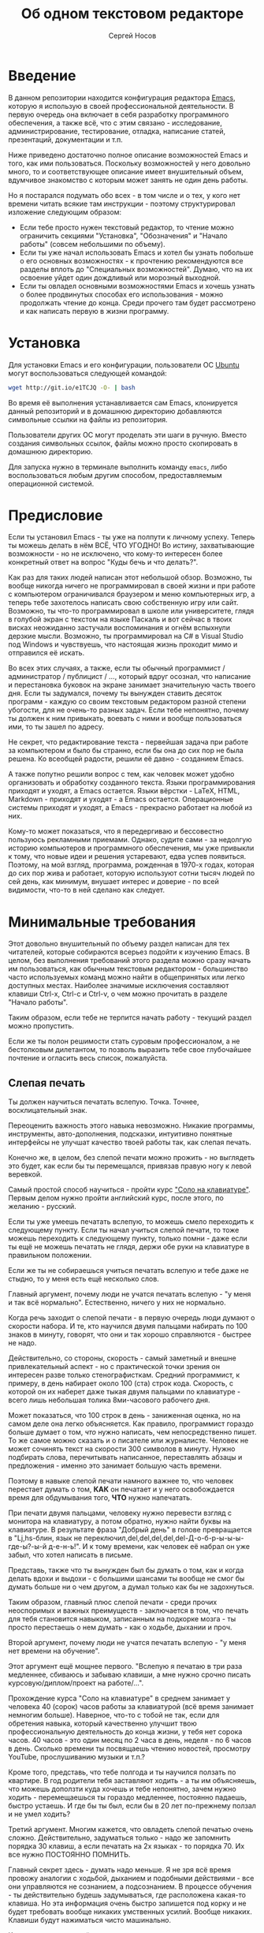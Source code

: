 #+TITLE: Об одном текстовом редакторе
#+AUTHOR: Сергей Носов
#+EMAIL: sergei.nosov@gmail.com
#+LATEX_HEADER: \usepackage[T2A]{fontenc}
#+LATEX_HEADER: \usepackage[russian]{babel}
#+LATEX_HEADER: \usepackage[cm]{fullpage}
#+LATEX_HEADER: \usepackage[num,english]{isodate}
#+LATEX_HEADER: \addto{\captionsenglish}{\renewcommand*{\contentsname}{Содержание}}

* Введение

В данном репозитории находится конфигурация редактора [[https://www.gnu.org/software/emacs/][Emacs]], которую я использую
в своей профессиональной деятельности. В первую очередь она включает в себя
разработку программного обеспечения, а также всё, что с этим связано -
исследование, администрирование, тестирование, отладка, написание статей,
презентаций, документации и т.п.

Ниже приведено достаточно полное описание возможностей Emacs и того, как ими
пользоваться. Поскольку возможностей у него довольно много, то и соответствующее
описание имеет внушительный объем, вдумчивое знакомство с которым может занять
не один день работы.

Но я постарался подумать обо всех - в том числе и о тех, у кого нет времени
читать всякие там инструкции - поэтому структурировал изложение следующим
образом:

- Если тебе просто нужен текстовый редактор, то чтение можно ограничить секциями
  "Установка", "Обозначения" и "Начало работы" (совсем небольшими по объему).
- Если ты уже начал использовать Emacs и хотел бы узнать побольше о его основных
  возможностях - к прочтению рекомендуются все разделы вплоть до "Специальных
  возможностей". Думаю, что на их освоение уйдет один дождливый или морозный
  выходной.
- Если ты овладел основными возможностями Emacs и хочешь узнать о более
  продвинутых способах его использования - можно продолжать чтение до конца.
  Среди прочего там будет рассмотрено и как написать первую в жизни программу.

* Содержание                                                   :TOC:noexport:
 - [[#Введение][Введение]]
 - [[#Установка][Установка]]
 - [[#Предисловие][Предисловие]]
 - [[#Минимальные-требования][Минимальные требования]]
     - [[#Слепая-печать][Слепая печать]]
     - [[#caps-lock---третий-ctrl][Caps Lock - третий Ctrl]]
     - [[#Переключение-языка-на-shift-shift][Переключение языка на Shift-Shift]]
 - [[#Обозначения][Обозначения]]
 - [[#Начало-работы][Начало работы]]
 - [[#Файловый-менеджер][Файловый менеджер]]
 - [[#Окна-и-буферы][Окна и буферы]]
     - [[#Определения][Определения]]
     - [[#Список-буферов][Список буферов]]
     - [[#Работа-с-окнами][Работа с окнами]]
     - [[#Строка-состояния][Строка состояния]]
 - [[#Базовые-операции][Базовые операции]]
 - [[#Работа-со-словами-и-другими-структурными-единицами][Работа со словами и другими структурными единицами]]
 - [[#ВырезатьВставить][Вырезать/Вставить]]
     - [[#Выделение-регионов][Выделение регионов]]
     - [[#Базовые-операции][Базовые операции]]
     - [[#Дополнительные-операции-вырезания][Дополнительные операции вырезания]]
 - [[#Префиксный-аргумент][Префиксный аргумент]]
     - [[#Численный-аргумент][Численный аргумент]]
     - [[#Отрицательный-аргумент][Отрицательный аргумент]]
     - [[#Универсальный-аргумент][Универсальный аргумент]]
 - [[#Откат][Откат]]
 - [[#Поиск][Поиск]]
 - [[#Как-поставить-dmd][Как поставить dmd]]
 - [[#Пишем-презентацию-в-орг-моде-в-маркдауне-починить-нумерованый-список][Пишем презентацию в орг-моде, в маркдауне (починить нумерованый список)]]
 - [[#Разное][Разное]]
 - [[#Заключение][Заключение]]

* Установка

Для установки Emacs и его конфигурации, пользователи ОС [[http://www.ubuntu.com/][Ubuntu]] могут
воспользоваться следующей командой:

#+BEGIN_SRC sh
  wget http://git.io/e1TCJQ -O- | bash
#+END_SRC

Во время её выполнения устанавливается сам Emacs, клонируется данный репозиторий
и в домашнюю директорию добавляются символьные ссылки на файлы из репозитория.

Пользователи других ОС могут проделать эти шаги в ручную. Вместо создания
символьных ссылок, файлы можно просто скопировать в домашнюю директорию.

Для запуска нужно в терминале выполнить команду =emacs=, либо воспользоваться
любым другим способом, предоставляемым операционной системой.

* Предисловие

Если ты установил Emacs - ты уже на полпути к личному успеху. Теперь ты можешь
делать в нём ВСЁ, ЧТО УГОДНО! Во истину, захватывающие возможности - но не
исключено, что кому-то интересен более конкретный ответ на вопрос "Куды бечь и
что делать?".

Как раз для таких людей написан этот небольшой обзор. Возможно, ты вообще
никогда ничего не программировал в своей жизни и при работе с компьютером
ограничивался браузером и меню компьютерных игр, а теперь тебе захотелось
написать свою собственную игру или сайт. Возможно, ты что-то программировал в
школе или университете, глядя в голубой экран с текстом на языке Паскаль и вот
сейчас в твоих висках неожиданно застучали воспоминания и огнём вспыхнули
дерзкие мысли. Возможно, ты программировал на C# в Visual Studio под Windows и
чувствуешь, что настоящая жизнь проходит мимо и отправился её искать.

Во всех этих случаях, а также, если ты обычный программист / администратор /
публицист / ..., который вдруг осознал, что написание и перестановка буковок на
экране занимает значительную часть твоего дня. Если ты задумался, почему ты
вынужден ставить десяток программ - каждую со своим текстовым редактором разной
степени убогости, для не очень-то разных задач. Если тебе непонятно, почему ты
должен к ним привыкать, воевать с ними и вообще пользоваться ими, то ты зашел по
адресу.

Не секрет, что редактирование текста - первейшая задача при работе за
компьютером и было бы странно, если бы она до сих пор не была решена. Ко
всеобщей радости, решили её давно - созданием Emacs.

А также попутно решили вопрос с тем, как человек может удобно организовать и
обработку созданного текста. Языки программирования приходят и уходят, а Emacs
остается. Языки вёрстки - LaTeX, HTML, Markdown - приходят и уходят - а Emacs
остается. Операционные системы приходят и уходят, а Emacs - прекрасно работает
на любой из них.

Кому-то может показаться, что я передергиваю и бессовестно пользуюсь рекламными
приемами. Однако, судите сами - за недолгую историю компьютеров и программного
обеспечения, мы уже привыкли к тому, что новые идеи и решения устаревают, едва
успев появиться. Поэтому, на мой взгляд, программа, рожденная в 1970-х годах,
которая до сих пор жива и работает, которую используют сотни тысяч людей по сей
день, как минимум, внушает интерес и доверие - по всей видимости, что-то в ней
сделано как следует.

* Минимальные требования

Этот довольно внушительный по объему раздел написан для тех читателей, которые
собираются всерьез подойти к изучению Emacs. В целом, без выполнения требований
этого раздела можно сразу начать им пользоваться, как обычным текстовым
редактором - большинство часто используемых команд можно найти в общепринятых
или легко доступных местах. Наиболее значимые исключения составляют клавиши
Ctrl-x, Ctrl-c и Ctrl-v, о чем можно прочитать в разделе "Начало работы".

Таким образом, если тебе не терпится начать работу - текущий раздел можно
пропустить.

Если же ты полон решимости стать суровым профессионалом, а не бестолковым
дилетантом, то позволь выразить тебе свое глубочайшее почтение и огласить весь
список, пожалуйста.

** Слепая печать

Ты должен научиться печатать вслепую. Точка. Точнее, восклицательный знак.

Переоценить важность этого навыка невозможно. Никакие программы, инструменты,
авто-дополнения, подсказки, интуитивно понятные интерфейсы не улучшат качество
твоей работы так, как слепая печать.

Конечно же, в целом, без слепой печати можно прожить - но выглядеть это будет,
как если бы ты перемещался, привязав правую ногу к левой веревкой.

Самый простой способ научиться - пройти курс [[http://ergosolo.ru/]["Соло на клавиатуре"]]. Первым делом
нужно пройти английский курс, после этого, по желанию - русский.

Если ты уже умеешь печатать вслепую, то можешь смело переходить к следующему
пункту. Если ты начал учиться слепой печати, то тоже можешь переходить к
следующему пункту, только помни - даже если ты ещё не можешь печатать не глядя,
держи обе руки на клавиатуре в правильном положении.

Если же ты не собираешься учиться печатать вслепую и тебе даже не стыдно, то у
меня есть ещё несколько слов.

Главный аргумент, почему люди не учатся печатать вслепую - "у меня и так всё
нормально". Естественно, ничего у них не нормально.

Когда речь заходит о слепой печати - в первую очередь люди думают о скорости
набора. И те, кто научился двумя пальцами набирать по 100 знаков в минуту,
говорят, что они и так хорошо справляются - быстрее не надо.

Действительно, со стороны, скорость - самый заметный и внешне привлекательный
аспект - но с практической точки зрения он интересен разве только
стенографисткам. Средний программист, к примеру, в день набирает около 100 (ста)
строк кода. Скорость, с которой он их наберет даже тыкая двумя пальцами по
клавиатуре - всего лишь небольшая толика 8ми-часового рабочего дня.

Может показаться, что 100 строк в день - заниженная оценка, но на самом деле она
легко объясняется. Как правило, программист гораздо больше думает о том, /что/
нужно написать, чем непосредственно пишет. То же самое можно сказать и о
писателе или журналисте. Человек не может сочинять текст на скорости 300
символов в минуту. Нужно подбирать слова, перечитывать написанное, переставлять
абзацы и предложения - именно это занимает большую часть времени.

Поэтому в навыке слепой печати намного важнее то, что человек перестает думать о
том, *КАК* он печатает и у него освобождается время для обдумывания того, *ЧТО*
нужно напечатать.

При печати двумя пальцами, человеку нужно перевести взгляд с монитора на
клавиатуру, а потом обратно, нужно найти буквы на клавиатуре. В результате фраза
"Добрый день" в голове превращается в "Lj,hs-блин, язык не
переключил,del,del,del,del,del-Д-о-б-р-ы-ы-ы-где-ы?-ы-й д-е-н-ь!". И к тому
времени, как человек её набрал он уже забыл, что хотел написать в письме.

Представь, также что ты вынужден был бы думать о том, как и когда делать вдохи и
выдохи - с большими шансами ты вообще не смог бы думать больше ни о чем другом,
а думал только как бы не задохнуться.

Таким образом, главный плюс слепой печати - среди прочих неоспоримых и важных
преимуществ - заключается в том, что печать для тебя становится навыком,
записанным на подкорке мозга - ты просто перестаешь о нем думать - как о ходьбе,
дыхании и проч.

Второй аргумент, почему люди не учатся печатать вслепую - "у меня нет времени на
обучение".

Этот аргумент ещё мощнее первого. "Вслепую я печатаю в три раза медленнее,
сбиваюсь и забываю клавиши, а мне нужно срочно писать курсовую/диплом/проект на
работе/...".

Прохождение курса "Соло на клавиатуре" в среднем занимает у человека 40 (сорок)
часов работы за клавиатурой (всё время занимает немногим больше). Наверное,
что-то с тобой не так, если для обретения навыка, который качественно улучшит
твою профессиональную деятельность до конца жизни, у тебя нет сорока часов. 40
часов - это один месяц по 2 часа в день, неделя - по 6 часов в день. Сколько
времени ты посвящаешь чтению новостей, просмотру YouTube, прослушиванию музыки и
т.п.?

Кроме того, представь, что тебе полгода и ты научился ползать по квартире. В год
родители тебя заставляют ходить - а ты им объясняешь, что можешь доползти куда
хочешь и тебе непонятно, зачем нужно ходить - перемещаешься ты гораздо
медленнее, постоянно падаешь, быстро устаешь. И где бы ты был, если бы в 20 лет
по-прежнему ползал и не умел ходить?

Третий аргумент. Многим кажется, что овладеть слепой печатью очень сложно.
Действительно, задуматься только - надо же запомнить порядка 30 клавиш, а если
печатать на 2х языках - то порядка 70. Их все нужно ПОСТОЯННО ПОМНИТЬ.

Главный секрет здесь - думать надо меньше. Я не зря всё время провожу аналогии с
ходьбой, дыханием и подобными действиями - все они управляются не сознанием, а
подсознанием. В процессе обучения - ты действительно будешь задумываться, где
расположена какая-то клавиша. Но эта информация очень быстро запишется под корку
и не будет требовать вообще никаких умственных усилий. Вообще никаких. Клавиши
будут нажиматься чисто машинально.

Кстати сказать, это ещё и положительно сказывается на количестве ошибок. В моем
детстве был мультфильм про сороконожку, которую спросили, как она управляется со
своими ногами, она ничего толком не ответила и ушла, но задумалась. И когда она
стала думать, как ей шагать - ноги у неё стали заплетаться и она постоянно
падала, а когда она отвлеклась, то спокойно пошла, как раньше.

Итак, надеюсь, я убедил тебя научиться печатать вслепую. Если после всех моих
стараний ты всё-таки решишь продолжить, печатая абы как, то хотя бы положи руки
на клавиатуру правильно и старайся жать кнопки правильными пальцами.

После того, как я прошел курс обучения на английском языке, по-русски я всё ещё
печатал глядя на клавиатуру. Но я привык держать руки правильно и однажды во
время печати меня осенило, что я уже около часа печатаю по-русски и ни разу не
поглядел на клавиатуру. Я стал придумывать слова, а мои пальцы сами их
набирали. Причем, для того, чтобы вспомнить, где находится какая-то конкретная
клавиша, мне приходилось подумать секунд 5, а текст набирался совершенно
непринужденно - при условии, что я думал о тексте, а не о клавишах.

Надеюсь, этот прием поможет и тебе, мой ленивый читатель.

** Caps Lock - третий Ctrl

Оставшиеся 2 пункта не потребуют 40 часов твоего времени. Фактически, они
потребуют всего пару минут твоего времени - с ними нужно будет просто смириться.

Первый из них - нужно изменить конфигурацию клавиатуры, чтобы Caps Lock выступал
в роли третьего Ctrl'а. С первого взгляда это может показаться диким, но это то,
что обязательно нужно сделать.

Во-первых, используешь ты Emacs или нет, Caps Lock - абсолютно бесполезная
кнопка, которая занимает одну из самых удобных позиций на клавиатуре. Объяснить
это чем-то кроме исторического недоразумения невозможно.

Вообще, раскладка клавиатуры, которая повсеместно используется сегодня -
т.н. QWERTY - сама по себе является историческим недоразумением. Она была
придумана во времена печатных машинок и одним из главных факторов, повлиявших на
её окончательный вид было то, что механические молоточки, которые выбивали
символы на бумаге, не должны были цепляться друг за друга и застревать. Для
этого буквы, которые в тексте часто встречаются слитно, старались развести как
можно дальше друг от друга.

Такие метрики, как частота использования клавиш, частота использования разных
пальцев, частота чередования рук, практически не учитывались при разработке
QWERTY - её просто делали такой, чтобы механическая машинка могла работать.

Одной из первых раскладок, которая попыталась исправить это недоразумение была
Dvorak - и сегодня именно она является второй самой используемой раскладкой. При
её разработке как раз учитывались все те факторы, которые я перечислил - самые
часто используемые символы поместили на средний ряд, постарались, чтобы часто
встречающиеся сочетания двух букв как можно чаще набирались разными руками и
т.д. А работоспособность механической машинки не учитывалась вовсе, потому что
их вытеснили клавиатуры.

Для набора текста раскладка Dvorak по всем параметрам лучше QWERTY. Все мировые
рекорды скорости до недавнего времени ставились только на ней. QWERTY не было
даже близко в рекордных таблицах.

И по уму, все уже давно должны были перейти на Dvorak, но реальность диктовала
свои условия - куда бы ты ни пришел - везде стоят только QWERTY-клавиатуры,
операционные системы не поддерживают других раскладок или их не очень просто
настроить. Плюс - многие полезные комбинации кнопок, например, откат последнего
действия, вырезать, копировать, вставить, располагаются на Ctrl-Z, Ctrl-X,
Ctrl-C, Ctrl-V, и если сменить раскладку - то они разлетятся по всей клавиатуре.

Для преодоления этих трудностей относительно недавно была придумана раскладка
Colemak - которая сравнима по ключевым параметрам с Dvorak, но гораздо больше
похожа на QWERTY, чем Dvorak. В частности, названные клавиши - Z, X, C, V -
вообще остались на тех же местах. Всё это, плюс - поддержка современными
операционными системами, плюс - активная реклама, сделали Colemak третьей по
популярности на сегодняшний день.

Но для чего я это рассказываю? А для того, что создатели Colemak тоже заметили,
что Caps Lock - это бесполезная кнопка на отличном месте. И на её место они
посадили Backspace. Печатальщики-пьюристы, наверное, раскритиковали бы такое
решение, дескать, "настоящему печатальщику не нужен Backspace, потому что он не
совершает ошибок". Но, на мой взгляд, решение это, в целом, хорошее. И не
пользуйся я Emacs'ом - поступил бы точно так же. Однако самая часто используемая
не-буквенная клавиша при работе в Emacs - Ctrl, поэтому именно он заслуживает
самого удобного положения. А вопрос с Backspace'ом там решен по-другому.

Кроме того, раз уж мы рассматриваем вопрос в историческом контексте, то на
старых клавиатурах для Unix-овых терминалов Ctrl располагался именно на месте
Caps Lock'a. Либо, на некоторых вариантах - на месте нынешнего Alt'a - тоже в
легко досягаемой позиции. Что, собственно, и мотивировало его частое
использование в редакторах того времени, к которым относится Emacs.

Агитационный блок на этом закончен и теперь, самое главное - как же сделать так,
чтобы Caps Lock выполнял функцию Ctrl? Если ты - пользователь Ubuntu и
воспользовался для установки строчкой, приведенной в секции 'Установка', то у
меня для тебя хорошие новости! Тебе нужно просто перезагрузиться и, хочешь ты
того или нет, твой Caps Lock станет третьим Ctrl'ом. Всем остальным могу
порекомендовать самостоятельно заняться решением этого вопроса.

** Переключение языка на Shift-Shift

И последнее. Настоятельно рекомендую настроить переключение языков (с русского
на английский и наоборот) на сочетание Shift-Shift.

Дело в том, что в Emacs время от времени придется использовать сочетания,
предусматривающие одновременное нажатие Ctrl-Alt, Ctrl-Shift и Shift-Alt. И если
какая-то из этих комбинаций также переключает язык - то время от времени он
будет нечаянно переключаться.

Установочный скрипт не делает этого, так что даже пользователям Ubuntu придется
открыть настройки системы. Я в тебя верю, мой ответственный читатель!

* Обозначения

Единственное, что нужно обговорить перед тем, как перейти непосредственно к
работе - обозначения комбинаций клавиш:

1. =С-= обозначает =Ctrl=.
2. =M-= обозначает =Alt=. Пользователи продукции Apple могут не найти
   у себя такой кнопки, её место (насколько мне известно) занимает клавиша =Cmd=
   и именно она функционирует в роли =M-=.
3. =S-= обозначает =Shift=.

Эти символы участвуют в обозначении комбинаций клавиш, например:
- =C-n= означает =Ctrl-n=
- =C-x C-f= означает, что надо нажать =Ctrl-x= и потом =Ctrl-f=
  (=Ctrl= можно не отпускать между нажатиями =x= и =f=)
- =C-c f= - означает, что нужно нажать =Ctrl-c= и (с отпущенным
  =Ctrl=) нажать =f=

Самые часто используемые команды, такие как перемещение курсора, как правило,
выполняются нажатием одного модификатора и одной буквенной клавиши. При этом
буквенный символ чаще всего является мнемоническим, например, =C-n= -
переместить курсор на следующую строчку (next line). Для менее частых, но тоже
важных команд, как правило, используется префикс =C-x=, например, =C-x C-f= -
открыть файл (find file). Для схожих по частоте и важности команд, определенных
пользователем (т.е. при использовании данной конфигурации - определенных мной),
используется префикс =C-c=, например, =C-c C-o= - открыть файл (или
интернет-адрес), путь к которому находится под курсором.

Теперь можно начинать!

* Начало работы

Когда ты в первый раз запустишь Emacs, он предложит тебе установить недостающие
/пакеты/. Можно нажать =!= для того, чтобы согласиться на установку всего, что
нужно. После этого тебе откроется т.н. черновой /буфер/, в котором можно уже
что-нибудь напечатать.

Попробуй набрать небольшой абзац. Уверен, что у тебя всё получится без
дополнительных объяснений. Большинство распространенных команд и сочетаний
работают "как обычно".

Единственное, возможно, ты привык использовать кнопки Ctrl-x, Ctrl-c и Ctrl-v
при редактировании. В Emacs эти комбинации выполняют совсем другие
функции. Подробнее я расскажу о том, как устроены копирование и вставка в Emacs
позже, а первое время можно просто использовать следующие аналоги:

- =C-w= - /вырезать/
- =M-w= - /копировать/
- =C-y= - /вставить/

Эти комбинации могут показаться довольно странными, например, =C-y= трудно
нажать одной рукой, но если ты обе руки держишь на клавиатуре - то, в целом, они
самые обыкновенные. А поскольку отучиться пользоваться мышкой - второй по
важности для улучшения качества работы пункт (после слепой печати), то это даже
играет на пользу.

Теперь попробуем открыть какой-нибудь файл. Для этого используем комбинацию =C-x
C-f=. Внизу, в т.н. /минибуфере/ появится имя текущей директории и начало списка
находящихся в ней файлов.

По мере набора имени файла, будут оставаться только те варианты, которые
соответствуют набранным символам. Например, можно набрать "rdme", и если в
директории есть файл с именем "Readme.txt" (регистр не учитывается), то он
останется в числе кандидатов. При наборе можно пропускать символы, но порядок
должен оставаться тем же, что и в имени файла, т.е. если, набрать "drme", то
"Readme.txt" уже пропадет из списка кандидатов.

При открытии файла работают следующие команды:

- =Enter= - открыть подсвеченный файл или зайти в директорию
- =Backspace= - вверх на одну директорию
- =C-s= - следующий кандидат в списке
- =C-r= - предыдущий кандидат в списке
- =C-f= - переход к "простому" вводу имени файла (в частности,
  необходим для создания новых файлов)
- =~/= - домашняя директория
- =/-<символ>= - корневая директория

После внесения изменений, файл можно сохранить командой =C-x C-s= (save
file). Сохранить его с другим именем можно командой =C-x C-w= (write file).

Для простого поиска по файлу используются сочетания:

- =C-s= и =C-r= - поиск вперед и назад, соответственно (повторные нажатия
  переводят курсор к очередному кандидату)
- =C-g= или =ESC= - отмена поиска и возврат курсора в исходную позицию
- =C-m= или =Enter= - выход из поиска

Для выхода из Emacs используется сочетание =C-x C-c=.

Если вдруг ты что-то нажал и произошло нечто страшное - стали происходить
непонятные события и ты не знаешь что делать, попытаться вернуть всё на свои
места можно следующими способами:

- Для отмены последних редактирований (т.н. undo) можно воспользоваться
  сочетанием =C-z= или равнозначным ему =C-/= (подробнее об отмене позже).
- В остальных случаях можно попробовать нажать =C-g=, что для большинства команд
  означает "отмена", либо "усиленный" вариант отмены - =ESC=.

Теперь ты должен быть в состоянии пользоваться Emacs в повседневной жизни вместо
своего прошлого любимого текстового редактора, практически не изменяя старым
привычкам. Дальше пойдут бонусы.

* Файловый менеджер

Есть довольно известный в определенных кругах анекдот: "Из Emacs получилась бы
отличная операционная система, если бы в нём был нормальный текстовый редактор".
Я не буду подробно объяснять в чем же, собственно говоря, юмор, потому что
анекдот потеряет свою прелесть. Вместо этого я расскажу о встроенном в Emacs
файловом менеджере для подтверждения первой части анекдота.

Вообще, файловый менеджер - это самый первый инструмент для работы на
компьютере, с которым я познакомился. В те далекие годы, когда я не знал, как
написать даже самую простенькую программу, я, тем не менее, умел открыть голубой
экран Norton Commander'a и стремительно носиться по файлам и папкам без
использвания мышки - в чем и была главная задача файлового менеджера.

Для этих же целей в Emacs имеется свой собственный текстовый редактор - Dired
(directory editor). Открыть его можно нажатием =C-x C-j= (dired jump), при этом
ты окажешься в папке, в которой находится редактируемый в данный момент файл.
Если нажать =C-x C-j=, уже находясь в dired, то это перебросит тебя на
директорию выше - гораздо более удобная альтернатива беготне до строки с двумя
точками.

Единственное, что стоит ещё отметить, это то, что Dired не обновляет своё
содержимое автоматически. Т.е. если в какую-то директорию, открытую в Dired,
скопировать файл или создать в ней новый файл, то отображаемое содержимое
директории не изменится. Для того, чтобы обновить содержимое, используется
кнопка =g=.

На этом, признаться, я хочу закончить знакомство с dired, поскольку, на мой
взгляд, дальнейшая работа с ним не вызовет трудностей даже у самого
незамутненного пользователя.

Однако, смею заверить, что это лишь вершина айсберга - возможности dired гораздо
более широки. Dired - на удивление мощный, гибкий и гармоничный менеджер -
особенно элегантный на фоне своих аналогов - Norton Commander'a, FAR'a, Total
Commander'a и проч. Но разговор об этом я буду вести после того, как опишу
другие базовые возможности Emacs.

* Окна и буферы
** Определения

Современные приложения - браузеры, редакторы и т.п. - позволяют пользователю
открыть несколько т.н. /вкладок/. Например, если ты гуляешь по интернету, то в
браузере у тебя одновременно открыты ВКонтакте, Твиттер, Фейсбук, Ю-тюб и ещё
много чего, чтобы ты, не дай Бог, не пропустил момент, когда кто-то пришлет тебе
веселую картинку или ролик.

В текстовых редакторах можно открыть сразу несколько файлов и переключаться
между ними по мере необходимости - например, если ты выборочно копируешь текст
из одного файла в другой.

В Emacs таких вкладок нету, но дело ведь не во вкладках. Важно то, что они
позволяют делать и как они позволяют организовать работу. Поэтому вместо них в
Emacs предусмотрен другой механизм для схожей функциональности, который я сейчас
опишу.

Но прежде, сделаю, надеюсь, последнюю оговорку.

Как и в приведенном примере, многие функции Emacs имеют более или менее
устоявшиеся аналоги в других программах. И у значительной части людей эта
непохожесть Emacs'a на то, что они видели ранее, вызывает, как минимум, вопросы,
а у кого-то даже отторжение.

Зачастую, причины, по которым в Emacs что-то сделано определенным образом,
являются чисто историческими. Например, поскольку на UNIX-терминалах 1970-х
годов не было ни мышек, ни даже графических интерфейсов, придумать и реализовать
вкладки в их современном виде тогда не пришло бы никому в голову.

Резонно заметить, что исторические причины едва ли являются хорошим обоснованием
целесообразности того или иного решения. Но если исторически сложившееся
решение, как минимум, предоставляет тот же функционал, то, на мой взгляд, если к
этому добавить ещё и пройденное испытание временем, измена своим привычкам
становится вполне оправданной.

Этим я хочу сказать, что как только тебе в голову начнут залезать предательские
мысли о том, что что-то в Emacs делается "не так, как должно бы" - гони их
прочь. Скорее всего, в тебе просто говорит привычка и нежелание учиться и
переучиваться. Практически во всех случаях после непродолжительного
использования и размышления становится понятно, что предложенное решение
является разумным, целостным, продуманным и вполне годным.

Конечно, идеальных решений не существует и, поразмыслив над какой-то проблемой,
возможно, ты только ещё больше убедишься в том, что решать её надо по-другому. В
этом случае мой совет такой - если ты пользуешься Emacs'ом меньше полугода -
просто прикуси губу и попытайся работать так, "как задумано композитором" (с)
Chet Atkins.

Если же ты уже считаешь себя продвинутым пользователем Emacs, то это хороший
повод для того, чтобы научиться настраивать его под свои нужды. Можно сказать,
что Emacs расширяем до бесконечности - его всегда можно заставить вести себя в
точности так, как ты хочешь. Во многом, именно эта особенность и обеспечила ему
такую долгую и счастливую жизнь. Подробнее я раскрою эту тему в соответствующем
разделе ближе к концу обзора.

А теперь вернемся к работе с окнами и буферами.

В Emacs есть 3 основных понятия, связанные с организацией рабочего
пространства - это /фрейм/ (frame), /окно/ (window) и /буфер/ (buffer).

\pagebreak

Рассмотрим диаграмму, на которой изображен пример рабочей сессии в Emacs.

#+BEGIN_EXAMPLE
  +-------------------------------------------------------------------------------------+
  | emacs@sergei-MS-7758                                                                |
  +-------------------------------------------------------------------------------------+
  | File Edit Options Buffers Tools Org Tbl Help                                        |
  +------------------------------------------+------------------------------------------+
  | #!/usr/bin/env rdmd                      | * Работа со словами и абзацами           |
  | // Computes average line length for      |                                          |
  | // standard input.                       | Работать в редакторе с отдельными символа→
  | import std.stdio;                        | эффективно, как умножение заменять сложен→
  |                                          | оперирует в голове отдельными символами, →
  | void main() {                            | единицами - словами, предложениями, абзац→
  |     ulong lines = 0;                     | программирования соответствует идентифика→
  |     double sumLength = 0;                | (либо функциям). Поэтому гораздо удобнее →
  |     foreach (line; stdin.byLine()) {     | которые оперируют с этими же структурными→
  |         ++lines;                         |                                          |
  |         sumLength += line.length;        | Если в посимвольных командах использовать→
  |     }                                    | позволит оперировать более сложными едини→
  |     writeln("Average line length: ",     |                                          |
  |         lines ? sumLength / lines : 0);  | - =M-f= - следующее слово (forward word) →
  | }                                        | - =M-b= - предыдущее слово (backward word→
  |                                          | - =M-a= - в начало предложения (выражения→
  |                                          | - =M-e= - в конец предложения (выражения)→
  +------------------------------------------+------------------------------------------+
  |1 U:--- lc.d    All L12   (D/l hs Abbrev) |2:U:**- README.org     84% L472           |
  +------------------------------------------+------------------------------------------+
  | * Установка...                                                                      |
  | * Предисловие...                                                                    |
  | * Минимальные требования                                                            |
  |                                                                                     |
  |   Список того, что требуется от читателя - совсем небольшой - но очень              |
  |   важный:                                                                           |
  |                                                                                     |
  |   - Во-первых, ты должен научиться печатать вслепую. Переоценить                    |
  |     важность этого навыка невозможно. Никакие программы, инструменты,               |
  |     авто-дополнения, подсказки, интуитивно понятные интерфейсы не улучшат           |
  |                                                                                     |
  |     Конечно же, в целом, без этого можно прожить - но выглядеть это будет           |
  +-------------------------------------------------------------------------------------+
  |3 U:**- README.org     2% L120        (Org Ind ARev)                                 |
  +-------------------------------------------------------------------------------------+
  |                                                                                     |
  +-------------------------------------------------------------------------------------+
#+END_EXAMPLE

Всё, что изображено на приведенной диаграмме помещено в одном
фрейме. Т.е. фрейм - это самая вместительная сущность в Emacs. Новый фрейм
создается выполнением команды =emacs= в терминале.

Внутри фрейма могут создаваться окна - контейнеры, отвечающие за его
"геометрическую организацию". На приведенной диаграмме окна пронумерованы - их
номера записаны в самом начале т.н. /строки состояния/ (modline) - =1 U:--- lc.d
<...>=.

В каждом окне отображен какой-либо буфер. О буфере можно упрощенно думать, как
об открытом файле (в Emacs бывают не только файловые буферы, но в рамках данного
вопроса они ничем существенным не отличаются).

Ещё раз обращаю внимание, что окна - чисто геометрические сущности, а буферы
наполняют их содержанием.

Например, в первом окне отображен буфер, соответствующий файлу "lc.d", что
отражено в строке состояния. А буфер, соответствующий файлу "README.org"
отображен сразу в двух окнах - втором и третьем, причем отображают они разные
части файла. Но поскольку это один и тот же буфер, его изменеие в одном окне
влияет на содержимое другого.

** Список буферов

Для того, чтобы создать буфер, нужно просто открыть файл. Как уже оговаривалось,
сделать это можно командой =C-x C-f=.

Для переключения между буферами используется комбинация =C-<TAB>=, для закрытия
буфера - =C-x k=.

Если во время выбора буфера или файла ты вдруг передумал открывать что-либо, то
можно нажать =C-g=. Повторюсь, что эта комбинация означает "отмена" не только в
этом случае, но и для большинства нетривиальных команд Emacs.

Открыв несколько файлов, можно получить список всех буферов с помощью клавиш
=C-x C-b=, который выглядит примерно следующим образом:

#+BEGIN_EXAMPLE
    MR Name                    Size Mode             Filename/Process
    -- ----                    ---- ----             ----------------
   [ org ]
       README.org             36003 Org              ~/.dev-setup/dot-emacs/README.org
   [ dired ]
   [ D ]
   [ C/C++ ]
   [ magit ]
   [ Markdown ]
   [ emacs ]
    *  *Messages*               554 Fundamental
   [ shell commands ]
   [ Default ]
    *  *shell*                   25 Shell            (shell run) ~/
       .emacs                 44231 Emacs-Lisp       ~/.dev-setup/dot-emacs/.emacs
       *scratch*                  0 Emacs-Lisp
       config                   337 Conf[Space]      ~/.ssh/config
    *% *Compile-Log*            102 Special

       7 buffers              81252                  4 files, 1 process
#+END_EXAMPLE

В этом списке можно навести курсор на строчку с именем буфера и нажать =Enter=,
либо =C-m= для того, чтобы открыть соответствующий буфер.

Разберем, что указано в столбцах этого списка.

Расшифровка загадочного названия первого столбца - "Modified, Read-only". Если
буфер имеет несохраненные изменения, то первый символ в этом столбце - "*". Если
буфер нельзя редактировать, то второй символ в этом столбце - "%".

Во втором столбце указано имя буфера, в третьем - размер содержимого буфера в
байтах.

В четвертом столбце указан основной /режим/ (mode) буфера. Существуют, например,
режимы для редактирования файлов с программами на языках С++, D, Python и т.д.;
есть режимы для редактирования HTML, LaTex; есть также специальные режимы,
которые предназначены не для редактирования файлов, а для взаимодействия с
другими программами, например, для просмотра директорий или выполнения команд в
терминале.

Основной режим определяет способы редактирования и отображения буфера. Например,
в языке программирования С++ есть такие ключевые слова, как inline, const,
class, struct и др. И если открыть файл с программой на С++, то эти слова
выделятся специальным цветом. А в языке Python, например, слова inline, const и
struct не являются ключевыми, в то время как слова class, in, elif и др. -
являются. Для того, чтобы выделить ключевые слова корректно, буферы с файлами на
языках C++ и Python будут открыты в разных режимах, каждый со своими
представлениями о том, какие слова считать ключевыми.

Как правило, режим, в котором открывается буфер определяется по расширению
файла. Например, в приведенном списке буферов, файл "README.org" открыт в режиме
Org, предназначенном для редактирования файлов с одноименной разметкой.

В последнем столбце указан полный путь до файла либо имя процесса, с которым
связан буфер.

Также в списке буферов присутствуют горизонтальные разделители в квадратных
скобках (например, "[С/C++]"), они объединяют файлы в группы по каким-то общим
признакам. Состав групп и используемые признаки могут настраиваться, но мы не
будем на этом сейчас останавливаться.

** Работа с окнами

Нередко при работе требуется, чтобы перед глазами одновременно было несколько
буферов или разные части одного и того же буфера. Для этого в Emacs и
предназначены окна.

Для работы с ними используются следующие команды:

- Создание
  - =C-x 2= - разделить текущее окно по горизонтали
  - =C-x 3= - разделить текущее окно по вертикали
- Уничтожение
  - =C-x 1= - уничтожить все окна, кроме текущего
  - =C-x 0= - уничтожить текущее окно
- Переход между окнами
  - =M-1=, =M-2=, =M-3= и т.д. - переход в окно с указанным номером
  - =C-x o= - переход в следующее окно (other window)

Пользуясь командами для создания и уничтожения, можно строить довольно
замысловатые конструкции из окон. Однако, лично у меня 95 процентов времени
открыто либо одно, либо два окна.

Такой подход разительно отличается от того, что предлагают практически все
современные "интегрированные среды разработки" (IDE). Рабочее пространство в
них, как правило, ужасно захламлено. Одновременно там отображается редактор
кода, дерево файловой системы, панели со всевозможными настройками, функциями и
проч. Думаю, что во многом по этой причине, я практически не встречал людей,
которые при работе в IDE открывают файлы одновременно в двух окнах, а
предпочитают переключаться между вкладками.

По моему же опыту, случаи, когда одновременно нужно смотреть сразу в три и более
мест встречаются, но довольно редки. Поэтому все эти дополнительные панели
просто создают бардак. Приятно посмотреть на рабочее место иного художника или
архитектора, когда все инструменты аккуратно лежат на своих местах и находятся
под рукой; когда на столе практически ничего нет и он предоставлен только листу
бумаги. И, наоборот, берет оторопь, когда видишь "творческий беспорядок",
заключающийся в том, что рабочий стол завален инструментами, лист положить
просто негде, карандаши и бумага разбросаны по комнате, а художник грязными
руками пытается изобразить шедевр, сидя на полу.

На мой взгляд, рабочее место человека является прямым отражением того, что у
него происходит в голове. И если рабочее место человека - это непонятная свалка,
то и в голове у него точно такая же свалка. Нарисовать в таких условиях картину
в стиле "героиновый сон" и сказать, что художник "так видит", наверное,
можно. Но вот создать архитектурный проект "на века", наверное, уже нельзя.

В этом свете очень кстати приходится то, что управление буферами и окнами в
Emacs обеспечивается парой элементарных команд. Даже если у тебя есть склонность
к плохой организации (у меня, например, эта склонность проступает очень даже
выпукло), твоё рабочее пространство всё равно будет довольно аккуратным, потому
что поддерживать порядок в Emacs проще, чем наводить беспорядок.

В конце отмечу, что поскольку чаще всего одновременно я использую не больше двух
окон, то переключаюсь между ними я при помощи комбинации =C-x o=, что позволяет
не держать в голове номер текущего окна. Кроме того, при наличии двух окон,
полезными оказываются следующие команды:

- =C-c f= - поменять вертикальное разделение на горизонтальное и
  наоборот (flip windows)
- =C-c s= - поменять местами буферы, отображаемые в окнах (swap
  buffers)

** Строка состояния

Единственное, что осталось не до конца разобрано в этой секции - формат строки
состояния. Она присутствует внизу каждого окна и, как следует из названия,
содержит информацию о текущем состоянии окна.

#+BEGIN_EXAMPLE
  3 U:**- README.org 2% L120 (Org Ind ARev)
#+END_EXAMPLE

Разберем её слева направо.

- =3= - номер окна
- =U= - кодировка текущего буфера; в данном случае - UTF-8
- =:= - разделитель
- =**-= - 3 символа, описывающие состояние буфера; возможные значения:
  - первый символ:
    - =-= или =*= - буфер доступен для редактирования
    - =%= - буфер доступен только для чтения
  - второй символ:
    - =-= - все изменения буфера сохранены
    - =*= - в буфере есть несохраненные изменения
  - третий символ:
    - =-= - буфер является локальным, т.е. соответствует файлу или
      процессу на том же компьютере, на котором запущен Emacs
    - =@= - буфер является удаленным, т.е. соответствует файлу или
      процессу на удаленном сервере
- =README.org= - имя буфера
- =2%= - позиция окна в буфере; 2 процента означают, что отображаемый в окне
  текст находится почти в самом начале буфера; также вместо числа процентов
  может быть указано: =Top= - окно отображает самое начало буфера, =Bot= - окно
  отображает самый конец буфера, =All= - окно отображает буфер целиком
- =L120= - символ =L= и номер строки, на которой находится курсор
- =(Org Ind ARev)= - перечень режимов, работающих в этом буфере;
  первым всегда указан основной режим, после чего указан неполный перечень
  дополнительных режимов

* Базовые операции

Начнем привыкать к хорошему с базовых вещей. Во-первых, нужно забыть про
стрелочки для перемещения курсора:

- =C-n= - вниз (next line)
- =C-p= - вверх (previous line)
- =C-f= - вперед (forward char)
- =C-b= - назад (backward char)

Любое перемещение рук с их рабочего положения - к стрелочкам,
PgUp-ам/PgDown-ам/Home-ам/End-ам - это работа от локтя, которая плохо
автоматизируется и менее энергоэффективна, чем работа пальцами. Поэтому в первую
очередь мы будем переучиваться использовать буквенные клавиши для выполнения
частых операций.

Вот эквиваленты других часто используемых команд:

- =C-a= - в начало строки (=Home=)
- =C-e= - в конец строки (=End=)
- =C-v= - вниз на величину экрана (=PgDown=)
- =M-v= - вверх на величину экрана (=PgUp=)
- =M->= - в конец буфера
- =M-<= - в начало буфера
- =C-h= - удалить символ слева от курсора (=Backspace=)
- =C-d= - удалить символ справа от курсора (=Delete=)
- =С-j= - перевод строки

Можно считать, что =С-j= - замена клавиши =Enter=, но с небольшой разницей. Если
задуматься, то =Enter=, вообще говоря, выполняет 2 функции - перевод строки и
"ввод". Например, если ты набираешь строку поиска в Гугл, то, нажав =Enter=, ты
выполняешь поиск, а не переводишь строку, т.е. в зависимости от ситуации,
=Enter= ведет себя тем или иным образом.

В Emacs эти две функции разнесены на разные кнопки. 95 процентов времени
используется именно =C-j= - для перевода строки. Кроме того, в тех ситуациях,
когда это не вызывает двусмысленности, =C-j= работает и как "ввод". Но в
некоторых ситуациях, которые мы встретим позже, нужно будет различать эти
функции - поэтому "ввод" в Emacs осуществляется на =C-m=.

Отдельно хочу отметить замечательную комбинацию =C-l=. При первом нажатии, она
устанавливает содержимое буфера так, чтобы курсор находился в самом центре
окна. При повторном нажатии, содержимое меняется, чтобы курсор оказался в самом
верху, а при третьем - в самом низу. Очень полезная и часто используемая
функция.

И последнее. При переключении языка ввода на русский, можно заметить, что
практически все разобранные в этой секции комбинации перестают работать - внизу
появляются сообщения вроде "C-т is undefined". В принципе, из этого сообщения
можно понять, что происходит, но остается вопрос, что делать. Ответ прост - для
переключения языка в Emacs нужно использовать комбинацию "C-\" - таким образом
язык переключается не на уровне системы, а на уровне Emacs. Т.е. в Emacs
попадают команды с латинскими буквами, но после того, как было нажато "C-\",
Emacs будет переводить символы латинского алфавита в соответствующие (в смысле
раскладок QWERTY-ЙЦУКЕН) символы русского алфавита.

* Работа со словами и другими структурными единицами

Работать в редакторе с отдельными символами примерно так же эффективно, как
умножение заменять сложением. Как правило, человек не оперирует в голове
отдельными символами, а оперирует структурными единицами - словами,
предложениями, абзацами, что в языках программирования соответствует
идентификаторам, выражениям и блокам (либо функциям). Поэтому гораздо удобнее
пользоваться командами, которые оперируют с этими же структурными единицами.

Если в посимвольных командах использовать клавишу =M-=, то это позволит
оперировать более сложными единицами:

- =M-f= - следующее слово (forward word)
- =M-b= - предыдущее слово (backward word)
- =M-a= - в начало предложения (выражения в языках программирования)
- =M-e= - в конец предложения (выражения)
- =M-h= - вырезать слово слева от курсора
- =M-d= - вырезать слово справа от курсора

Некоторые из этих команд могут быть ещё больше "усилены" добавлением
=C-=. Например, для перемещения по сбалансированным скобкам, в Emacs
используются команды:

- =C-M-f= - следующее "скобочное выражение" (forward sexp)
- =C-M-b= - предыдущее "скобочное выражение" (backward sexp)

Эти функции работают почти также, как и функции "следующее слово" и "предыдущее
слово", с тем исключением, что они расценивают выражение в круглых, фигурных или
прямоугольных скобках, а также строки в кавычках, за одну единицу. Т.е. если
перед курсором открывающаяся скобка и ты нажмешь =C-M-f=, то курсор переместится
к закрывающей скобке. Вывести курсор за пределы скобок, в которых он находится,
при помощи этих функций нельзя.

- =С-M-a= - в начало абзаца (функции в языках программирования)
- =С-M-e= - в конец абзаца (функции)

Абзацами в тексте называются группы символов, разделенные пустой строкой. В
языках программирования иногда тоже бывает удобно перемещаться по таким группам,
для этого там используются сочетания:

- =С-M-p= - предыдущая пустая строка (previous paragraph)
- =С-M-n= - следующая пустая строка (next paragraph)

Отмечу, что для обычного текста эти сочетания по функциональности ничем не
отличаются от перемещения между абзацами.

Таким образом, в Emacs выделяются следующие текстовые единицы:

- символы и строки (префикс =С-=)
- слова и предложения (префикс =M-=)
- скобочные выражения (префикс =С-M-=)
- абзацы (выражения и функции в языках программирования) (префикс
  =С-M-=)

При разговоре о скобочных выражениях необходимо также отметить команду =C-S-h=
(splice sexp). Она несколько выбивается из рассматриваемого ряда по
функциональности (а потому и по форме "аккорда" - использованием Shift вместо
Alt), но тем не менее слишком важна, чтобы не упомянуть её. Указанная комбинация
удаляет обрамляющие символы скобочного выражения, внутри которого находится
курсор. Т.е. если курсор находится внутри цитаты, заключенной в кавычки, то
=C-S-h= удаляет обе - открывающую и закрывающую. Эта команда позволяет легко
следить за тем, чтобы скобки (и кавычки) всегда были сбалансированы.

В завершение этой секции, я приведу последнюю команду, которая используется для
работы с языковыми единицами, и которую нечасто встретишь в других редакторах:

- =C-t= - поменять буквы слева и справа от курсора местами (transpose
  chars)
- =M-t= - поменять слова слева и справа от курсора местами (transpose
  words)

Не сказать, что эти функции используются очень часто, но лично у меня на душе
становится теплее, когда нет-нет да и получится их использовать. Кроме того, эти
функции обладают интересным свойством, если, например, использовать =M-t=
несколько раз подряд, то это будет иметь эффект, как будто ты "тащишь" слово
вперед по тексту.

* Вырезать/Вставить
** Выделение регионов

Важной функцией любого редактора является работа с областями текста, которые в
Emacs называются /регионами/. Для выделения регионов многие люди используют
мышку, более продвинутые - используют стрелочки с зажатой клавишей Shift. В
Emacs оба эти способа тоже работают, однако считаются неоптимальными.

Для выделения произвольного региона нужно нажать =C-SPC=, по-русски говоря,
Ктрл-Пробел. После этого при изменении положения курсора начнет выделяться
регион между текущим положением и положением, где находился курсор во время
нажатия =C-SPC=.

Для выделения всего буфера используется сочетание =C-x h= (mark whole buffer).

Для снятия выделения используется сочетание =C-g=, которое, как говорилось в
самом начале, для большинства команд обозначает "отмена".

Кроме такого способа, Emacs также предлагает выделение структурных единиц при
помощи комбинации =C-==. Разберем её работу на примере следующего отрывка:

#+BEGIN_EXAMPLE
  "А смею спросить, - продолжал он, - зачем изволили вы перейти из гвардии в
  гарнизон?" Я отвечал, что такова была воля начальства. "Чаятельно, за
  неприличные гвардии офицеру поступки", - продолжал неутомимый
  вопрошатель. "Полно врать пустяки, - сказала ему капитанша, - ты видишь,
  молодой человек с дороги устал; ему не до тебя...  (держи-ка руки
  прямее...). А ты, мой батюшка, - продолжала она, обращаясь ко мне, - не
  печалься, что тебя упекли в наше захолустье. Не ты первый, не ты
  последний. Стерпится, слюбится."  (А.С. Пушкин, "Капитанская дочка")
#+END_EXAMPLE

Допустим, курсор находится в середине последнего слова - "дочка". При
последовательных нажатиях =C-== будут выделены следующие регионы:

- дочка
- Капитанская дочка
- "Капитанская дочка"
- А.С. Пушкин, "Капитанская дочка"
- (А.С. Пушкин, "Капитанская дочка")
- При очередном нажатии отрывок будет выделен целиком.

Т.е. =C-== осуществляет последовательное /расширение региона/ (expand
region). Эта функция пытается увеличить выделенный регион, раздвигая его границы
к началу и концу структурных единиц, вмещающих текущее выделение. В приведенном
примере сначала выделяется слово, потом то, что находится внутри кавычек, потом
захватываются сами кавычки, потом - внутренность скобок, потом - сами скобки и,
наконец, весь фрагмент.

Структурными единицами являются:

- слова
- внутренности скобок и кавычек
- внутренности скобок и кавычек вместе с обрамляющими символами
- абзацы
- весь буфер

Кроме того, в зависимости от основного режима, в буфере могут быть определены
другие структурные единицы, например, выражения и функции в языках
программирования.

Интересным следствием правил расширения региона также является то, что если
поставить курсор перед открывающейся скобкой или после закрывающейся
(соответствующая пара скобок при этом подсветится) - при нажатии =C-==, скобки
будут выделены вместе со всем содержимым.

** Базовые операции

Итак, допустим регион выделен - но что же с ним делать? Список основных действий
с регионами таков:

1) При нажатии печатных символов на клавиатуре регион
   будет удалён и набранные символы появятся на его месте.
2) При нажатии клавиш =C-d= или =C-h= и регион будет просто
   удален.
3) При нажатии на символы открывающихся скобок - "(", "{", "[", а
   также символ кавычки, регион будет /обернут/ (wrapped) - набранный символ
   вставится в начало региона, а соответствующий закрывающий символ - в конец.
4) При нажатии =M-w= регион будет скопирован.
5) При нажатии =C-w= регион будет вырезан.

Список можно было бы назвать самым обычным, если бы не особенности копирования и
вставки в Emacs. В англоязычной документации для этих действий даже специально
употребляются слова kill/yank, вместо традиционных cut/paste. Я не придумывал
специальные русские термины для того, чтобы подчеркнуть эту разницу, поэтому
употребляю общеизвестные вырезать/вставить, хотя, наверное, это и не совсем
корректно.

Главное отличие рассматриваемых команд в Emacs от традиционных редакторов в том,
что вырезаемые данные записываются в последовательность, называемую /кольцо
вставки/ (kill ring). Т.е. в каждый момент времени у пользователя есть
возможность вставить не только самый последний вырезанный регион, а также и
любой другой, находящийся в кольце.

Как говорилось ранее, вставка последнего вырезанного региона осуществляется с
помощью =C-y=. Если следующей после нажатия =C-y= выполнить команду =M-y=, то
только что вставленный регион будет заменен своим предшественником из кольца
вставки.

Я нахожу такой подход крайне полезным и удобным - можно не переживать, что
вырезанные данные потеряются после следующего копирования.

В некоторых ситуациях (в основном, когда нужно найти что-то вырезанное давно),
удобно просмотреть содержимое кольца вставки. Для этого используется команда
=C-x C-y=. После того, как требуемые регион найден, его можно вставить нажатием
=C-m= (=Enter=).

Поскольку хранить абсолютно все вырезанные регионы нецелесообразно (они могут
занимать слишком много места), то выбранная структура хранения этих регионов -
именно кольцо. По умолчанию, его размер - 60 регионов. Т.е. 60 первых вырезанных
регионов будут записаны в кольцо друг за другом, а при вырезании следующего
(61-го) региона, из кольца будет удален самый старый (1-ый) регион, а 61-ый
будет записан вместо него и т.д.

** Дополнительные операции вырезания
*** Вырезание строк

В Emacs некоторые структурные единицы можно вырезать, предварительно не выделяя
их в регион. Одной из главных таких единиц является строка.

Вырезать текст от курсора до конца строки можно с помощью команды =C-k=. Обращаю
внимание, что при этом символ переноса строки не удаляется. Для того, чтобы его
удалить требуется повторно нажать =C-k=. Однако зачастую это не совсем приводит
к желаемому результату.

Допустим, мы редактируем следующий отрывок:

#+BEGIN_SRC d
  if (supported)
  {
      performOperation(first_argument,
                       second_argument);
  }
#+END_SRC

Мы хотим, чтобы круглые скобки находились на одной строке. Для этого, можно
поставить курсор после запятой и нажать =C-k=. Поскольку мы уже находимся в
конце строки, то будет удален (условно невидимый) символ перевода строки и
отрывок примет новый вид:

#+BEGIN_SRC d
  if (supported)
  {
      performOperation(first_argument,                     second_argument);
  }
#+END_SRC

Следующая строка (с текстом =second_argument);=) попала на текущую, но поскольку
перед началом буквенных символов в этой строке присутствовал также отступ из
пробельных символов, то и он благополучно попал на текущую строку.

Для того, чтобы с ним расправиться можно нажать =M-\= (fixup whitespace) - эта
команда превратит любое количество пробелов вокруг курсора в один.

Но есть и другой способ - вместо нажатия =C-k=, можно нажать =M-j= (join
following line). Эта команда как бы "подтягивает" текст следующей строчки на
текущую, после чего отрывок выглядит так:

#+BEGIN_SRC d
  if (supported)
  {
      performOperation(first_argument, second_argument);
  }
#+END_SRC

=M-j= - очень удобная команда - использовать её, кстати, можно не только когда
курсор находится в конце строки (с тем же результатом), но я отвлекся от главной
темы этого раздела - вырезания.

Итак, команда =C-k= удаляет строку от курсора и до её конца, а если курсор уже
находится в конце, то удаляется символ перевода строки. Поговорим ещё об
интересных особенностях этой команды.

Если её выполнить несколько раз подряд и потом осуществить вставку, то можно
заметить, что вставлены будут все вырезанные строки, а не только самая
последняя. Это обусловлено тем, что в Emacs действует следующее правило: если
вырезающей команде предшествовала другая вырезающая команда, то вместо создания
новой записи в кольце вставки, вырезанный регион приписывается к последней
записи.

Т.е. если 6 раз подряд нажать =C-k=, то будет вырезано три полных строки с
символами перевода строк и при следующем нажатии =C-y=, будут вставлены все 3
строки.

*** Вырезание слов

Внимательный читатель мог обратить внимание, что операции =M-d= и =M-h= не
удаляют, а вырезают соответствующие слова. Впрочем, в Emacs вообще практически
все операции, удаляющие текст длиннее одного символа, являются операциями
вырезания, что позволяет "не терять" содержательные куски. Значит, после
использования указанных команд слова можно вставить при помощи =C-y=. Кроме
того, на них также распространяется описанное только что правило -
последовательные исполнения этих команд складируют вырезанные слова в первом
элементе кольца вставки.

Пытливый читатель может заметить, что эта функциональность перекрывается с
выделением регионов, и резонно задать вопрос - а что лучше/эффективнее
использовать - =C-SPC=, =M-f=, =M-f=, =M-f=, =C-w= или =M-d=, =M-d=, =M-d= и
почему вообще существует 2 способа сделать одно и то же?

Причина здесь, как часто бывает, историческая. Мы все давно привыкли к
использованию регионов, но было время, когда их использование не было так
распространено. На старых терминалах у символов нельзя было изменять фон, а
значит - нельзя было "подсветить" выделенный регион. Т.е. использовать регионы в
Emacs можно было точно так же, как и сейчас, но увидеть выделенный регион было
нельзя, что было несколько неудобно. Я предполагаю, что именно этот факт и
явился главной причиной того, почему вырезание и вставка в Emacs работают так,
как работают. Такой подход позволяет альтернативным способом визуализировать то,
что происходит - вместо выделения региона, куски текста вырезались. Сегодня,
когда вопрос о цвете фона символов стоит не так остро, наверное, проще всегда
использовать регионы, если нужно вырезать больше одного слова (во всяком случае
я делаю так в 95% случаев).

Казалось бы, выделять регион можно и когда требуется вырезать всего одно слово,
воспользовавшись комбинациями =C-==, =C-w=. Но, во-первых, всё-таки в голове это
проходит по двум пунктам - "выделить слово и вырезать", вместо - "вырезать
слово", во-вторых, это и две комбинации вместо одной, ну и, в-третьих, есть одно
отличие в работе этих команд от =M-d= и =M-h=, которое позволяет им очень удачно
дополнять друг друга.

В программировании часто используется т.н. "верблюжий" стиль (camel case)
именования функций, переменных и т.п. - разные слова в имени начинаются с
заглавных букв, например - LongFunctionName или longFunctionName.

Так вот, комбинация =C-==, =C-w= вырезает всё имя функции целиком, а команды
=M-d= и =M-h= вырезают "подслова" в имени.

*** Вырезание до символа

Как уже было сказано, чаще всего для вырезания лично я использую выделение
региона и в сегодняшних реалиях наличие большого количества специальных команд в
Emacs на этот счет, наверное, несколько утратило актуальность.

Но тем не менее, я всё-таки хочу рассказать о последней специальной команде,
которая довольно часто пригождается - =M-z= (zap to char).

Допустим, курсор находится в середине предложения и мы хотим вырезать все
символы до его конца, начиная с позиции курсора. Для этого нужно нажать =M-z=,
после чего будет предложено ввести символ, до которого нужно осуществлять
вырезание. В нашем случае это точка. После её нажатия, будут вырезаны все
символы между текущим положением курсора и ближайшей точкой, включая её.

Для того, чтобы оставить точку, можно воспользоваться командой =M-Z= (zap up to
char), которая во всём эквивалента =M-z=, кроме того, что не вырезает указанный
символ.

* Префиксный аргумент

Сейчас я хочу коротко рассмотреть, наверное, не самый жизненно важный вопрос, но
вряд ли для него найдется лучшее место.

** Численный аргумент

Начну с того, на чем закончился предыдущий раздел - команды =M-z=, которая
вырезает все символы, начиная с текущей позиции курсора до первого появления
укзанного символа (включая сам символ).

Допустим, мы с её помощью хотим удалить деепричастный оборот в предложении
"Убедившись, что понять этого он не может, ему стало скучно (Л. Толстой)".
Деепричастный оборот расположен в самом начале предложения и заканичается
запятой после слова "может". Соответственно, для того, чтобы его удалить, можно
расположить курсор в начале предложения, нажать =M-z=, запятую - таким образом
вырежется текст до первой запятой ("Убедившись,") - а потом опять =M-z= и
запятую - чтобы вырезать весь необходимый текст. Т.е. для достижения цели нам
пришлось 2 раза подряд выполнить одну и ту же команду.

В таких ситуациях удобно передать исполняемой команде /префиксный аргумент/. В
рассмотреном примере вместо того, чтобы два раза выполнить одну и ту же команду,
можно выполнить =C-2 M-z= и нажать запятую, для достижения того же результата.

Т.е. любой команде в Emacs можно передать префиксный аргумент нажатием =C-<NUM>=
перед самой командой. В подавляющем большинстве случаев это будет сигналом к
тому, что указанную команду нужно выполнить =<NUM>= раз.

Один пример использования префиксного аргумента (вкупе с командой =M-z=) уже был
рассмотрен. Вот другие примеры:

- =C-3 M-Z= - вырезать текст до третьего появления указанного символа (исключая
  сам символ)
- =С-8 0 /= или =С-8 С-0 /= - вставить 80 символов '/'
- =C-5 C-n= - спустить курсор на 5 строчек вниз
- =C-6 C-k= - вырезать 6 строк

Последний пример требует определенного пояснения. Если 6 раз подряд выполнить
команду =C-k=, то вырезаны будут всего 3 строчки, потому что первое нажатие
вырежет текст до конца строки; второе - символ конца строки; третье, по аналогии
с первым - текст до конца строки и т.д. Однако, если нажать =C-6 C-k=, то
вырезаны будут именно 6 строк.

Связано это с тем, что, вообще говоря, правило о том, что префиксный аргумент
означает количество раз, которое нужно повторить следующую команду не является
строгим. Т.е. этот функционал реализован не на уровне Emacs, а на уровне самих
функций. И описанное правило является всего лишь соглашением, которому должны
следовать "правильные" функции.

В случае с функцией вырезания строки, она позволяет себе некоторую вольность -
вырезать именно столько строк, сколько указано префиксным аргументом, а не
делить его пополам. И в данном случае эта вольность является вполне уместной,
потому что функция ведет себя вполне ожидаемо и адекватно.

Для некоторых команд предписание "выполнись N раз подряд" не имеет особого
смысла. Например, функция =C-l= располагает содержимое буфера так, чтобы курсор
оказался в центре окна, последовательное нажатие располагает содержимое, чтобы
курсор оказался вверху, потом - внизу, а потом опять в центре - и так по кругу.
Особого смысла предоставлять возможность выполнить эту команду произвольное
число раз подряд нету, поскольку, фактически, у неё всего 3 возможных исхода.

В таких случаях авторы функций, как правило, стараются подобрать для префиксного
аргумента какое-нибудь более или менее осмысленное значение. Функция =C-l=,
например, если ей передать N в качестве аргумента, расположит содержимое буфера
так, чтобы курсор находился на (N+1)-ой строчке окна.

** Отрицательный аргумент

Будучи математиком по образованию и профессии, могу предположить, что
разработчиками Emacs двигала та же мотивация, что и Диофантом, когда они стали
использовать отрицательные префиксные аргументы. Объяснить с бытовой точки
зрения, что значит выполнить команду минус 3 раза не очень просто, но слишком уж
гармонично всё выстраивается, если наплевать на эту бытовую точку зрения!

К примеру, если выполнить =C-- 3 C-n=, то курсор переместится на три строки
вверх, несмотря на то, что мы выполнили команду перевода курсора вниз. В погоне
за красивыми математическими параллелями можно даже отметить, что после
выполнения, команды курсор попадает в такую точку, что если в ней выполнить =C-3
C-n=, то он окажется в исходном положении!

Аналогично, если выполнить =C-- M-z= (минус в качестве префиксного аргумента
эквивалентен минус единице), то будет вырезан кусок текста с текущего положения
до ближайшего указанного символа *перед* курсором.

Как и в случае с положительными префиксными аргументами, какого-то строгого
правила, что делать с отрицательными аргументами нет. Но негласная
договорённость состоит в том, что они должны модифицировать выполнение команды
точно так же, как и положительные, только наоборот.

** Универсальный аргумент

Помимо численных префиксных аргументов, функциям можно передать т.н.
/универсальный аргумент/ при помощи префикса =C-u=.

Если численный аргумент чаще всего означает "выполнить следующую команду N раз",
то универсальный аргумент имеет несколько значений.

Во-первых, если команда не обрабатывает его особенно, то он соответствует
численному аргументу, равному 4. Почему именно четырем сказать трудно, но с
другой стороны, а почему бы и нет?! Например, =C-u C-m= - вставить 4 пустых
строки, =C-u C-u C-m= - вставить 16 пустых строк, =C-u C-u C-u C-m= - вставить
64 пустых строки и т.д. Естественно, точные значения, получаемые при помощи
универсального аргумента (степени четверки) не очень полезны, но можно
относиться к этим величинам, как к качественным:

- один аргумент - "повтори несколько раз",
- два аргумента - "повтори с дюжину раз",
- три аргумента - "повтори с полсотни раз",
- четыре аргумента - "повтори с сотню раз" и т.д.

Во-вторых, универсальный аргумент может сигнализировать команде "выполнись, но
не как обычно". Что именно значит "не как обычно" каждая команда решает
по-своему. В качестве примера, рассмотрим команду =C-y=, ради чего я и завел
разговор о префиксных аргументах именно сейчас.

Допустим, у нас есть следующий кусок кода:

#+BEGIN_SRC d
  int fun()
  {
      if (supported)
      {
          performFirstOperation(first_argument, second_argument);
      }

      performSecondOperation();
      performThirdOperation();
  }
#+END_SRC

И мы решили, что и вторую и третью операцию нужно выполнять, только при условии
=supported=. Т.е. мы хотим преобразовать этот код в следующий:

#+BEGIN_SRC d
  int fun()
  {
      if (supported)
      {
          performFirstOperation(first_argument, second_argument);
          performSecondOperation();
          performThirdOperation();
      }
  }
#+END_SRC

Очевидное решение было бы следующим - вырезать строчки

#+BEGIN_SRC d
  performSecondOperation();
  performThirdOperation();
#+END_SRC

и вставить их куда надо - что может быть проще?! Однако, тут имеется тонкий
момент. В какое положение нужно поставить курсор для выделения региона и в какое
положение его нужно поставить для вставки?

Допустим, мы поставим курсор перед первой буквой "p" и вставим ровно в том
положении, где она должна оказаться. Тогда (в "обычном" редакторе) мы получим
следующую картину:

#+BEGIN_SRC d
  int fun()
  {
      if (supported)
      {
          performFirstOperation(first_argument, second_argument);
          performSecondOperation();
      performThirdOperation();
      }
  }
#+END_SRC

Другой вариант - поставим курсор в начале строки с вызовом функции
=performFirstOperation()=, а при вставке - в начало строки, где мы хотим
расположить вырезанный кусок, тогда получим:

#+BEGIN_SRC d
  int fun()
  {
      if (supported)
      {
          performFirstOperation(first_argument, second_argument);
      performSecondOperation();
      performThirdOperation();
      }
  }
#+END_SRC

И, вообще говоря, как бы мы ни старались - в "обычном" редакторе вставленный
текст всегда будет выровнен неправильно. А значит, после вставки его придется
ещё и форматировать.

В Emacs же эта проблема не стоит. Вставленный текст будет выровнен
автоматически. Т.е. где бы ты ни расположил курсор для вырезания (в начале
строки или начале текста) и где бы ты ни расположил курсор для вставки -
результат будет выглядеть "как надо".

Это настолько удобная и сама собой разумеющаяся функция, что я привык к ней ещё
до того, как начал пользоваться, и постоянно ругался вслух, когда приходилось
выравнивать только что вставленный текст.

Но в редких случаях, такое выравнивание будет играть не на руку - регион нужно
просто вставить "как есть". Тогда можно передать команде вставки универсальный
аргумент - =C-u C-y= - и текст будет вставлен без автоматического выравнивания.

* Откат

Как известно, не ошибается тот, кто ничего не делает, поэтому Emacs
предоставляет возможность откатить последние действия. Для этого можно
использовать сочетание =C-z= (как и в других редакторах), либо =С-/=. Лично я
использую =C-/=, потому что его удобнее нажимать.

В целом, эта тема не стоила бы отдельного раздела, если бы мы не ошибались во
время исправления наших ошибок - жмешь =C-/= столько раз, сколько нужно, пока
все ошибки не исчезнут.

Но что делать, если ты нажал =C-/= лишнего и теперь тебе нужно вернуть всё, как
было перед последним нажатием? Рассмотрим такой пример: первой командой мы ввели
слово "Береги ", второй - "деньги ", третьей - "смолоду". Как мы это делали -
не очень важно - мы могли как набирать слова по отдельным символам, так и
вставлять их различными способами (не обо всех из которых я успел сказать) -
главное, что мы выполнили три команды вставки.

Проиллюстрируем это следующей диаграммой:

#+BEGIN_EXAMPLE
                                  o  (пустой буфер)
                                  |
                                  |
                                  o  Береги (вставка)
                                  |
                                  |
                                  o  Береги деньги (вставка)
                                  |
                                  |
                                  x  Береги деньги смолоду (вставка)
#+END_EXAMPLE

Теперь, допустим, мы пересмотрели свои ценности и захотели исправить ошибку во
втором слове. Для этого выполняем два раза откат и приходим к следующей
картине:

#+BEGIN_EXAMPLE
                                  o  (пустой буфер)
                                  |
                                  |
                                  x  Береги (вставка)
                                  |
                                  |
                                  o
                                  |
                                  |
                                  o
#+END_EXAMPLE

Однако, эта схема не совсем верна с точки зрения внутреннего устройства Emacs,
поскольку он считает произведенный откат за очередные изменения буфера -
примерно так:

#+BEGIN_EXAMPLE
                                  o  (пустой буфер)
                                  |
                                  |
                                  o  Береги (вставка)
                                  |
                                  |
                                  o  Береги деньги (вставка)
                                  |
                                  |
                                  o  Береги деньги смолоду (вставка)
                                  |
                                  |
                                  o  Береги деньги (откат)
                                  |
                                  |
                                  x  Береги (откат)
#+END_EXAMPLE

Но тем не менее, мы ведь всё-таки выполняем откат, поэтому правильнее было бы,
наверное, изобразить эту схему как-то так:

#+BEGIN_EXAMPLE
                   (пустой буфер) o
                                  |
                                  |
                 Береги (вставка) o  x (откат)
                                  |  |
                                  |  |
          Береги деньги (вставка) o  o (откат)
                                  | /
                                  |/
  Береги деньги смолоду (вставка) o
#+END_EXAMPLE

С первого взгляда может показаться, что относиться к откату, как к изменениям
буфера - довольно странная затея. Однако, преимущество становится очевидным,
если рассмотреть ситуацию, когда мы вносим изменения в буфер после отката.

В случае "обычной" системы отката, которая позволяет двигаться по истории только
линейно - вперед или назад, история выглядела бы следующим образом:

#+BEGIN_EXAMPLE
                   (пустой буфер) o
                                  |
                                  |
                 Береги (вставка) o
                                  .\
                                  . \
          Береги деньги (вставка) o  o Береги честь (вставка)
                                  .
                                  .
  Береги деньги смолоду (вставка) o
#+END_EXAMPLE

Обратите внимание, что оригинальная ветвь канула в лету и вернуть её из истории
уже не получится. В Emacs же, напротив, история не стирается:

#+BEGIN_EXAMPLE
                   (пустой буфер) o
                                  |
                                  |
                 Береги (вставка) o  o (откат)
                                  |  |\
                                  |  | \
          Береги деньги (вставка) o  o  | (откат)
                                  | /   |
                                  |/    |
  Береги деньги смолоду (вставка) o     |
                                        |
                                        |
                                        x Береги честь (вставка)
#+END_EXAMPLE

Остается вопрос - что нужно сделать, если мы пересмотрели ценности во второй раз
и захотели вернуть первоначальный вариант пословицы? Ничего особенного - точно
так же жмем =C-/=. В результате чего получаем:

#+BEGIN_EXAMPLE
                   (пустой буфер) o
                                  |
                                  |
                 Береги (вставка) o  o (откат)   o (откат)
                                  |  |\         /|
                                  |  | \       / |
          Береги деньги (вставка) o  o  |     /  o (откат)
                                  | /   |    /   |
                                  |/    |   /    |
  Береги деньги смолоду (вставка) o     |  /     x
                                        | /
                                        |/
                                        o Береги акции (вставка)
#+END_EXAMPLE

Как, надеюсь, видно из рисунка, буфер можно вернуть в любое состояние, нажав
=C-/= достаточное количество раз.

Рассмотрим единственный оставшийся тонкий момент. Вспомним, когда история
выглядела следующим образом:

#+BEGIN_EXAMPLE
                   (пустой буфер) o
                                  |
                                  |
                 Береги (вставка) o  x (откат)
                                  |  |
                                  |  |
          Береги деньги (вставка) o  o (откат)
                                  | /
                                  |/
  Береги деньги смолоду (вставка) o
#+END_EXAMPLE

Если теперь нажать =C-/=, то буфер перейдет в начальное состояние:

#+BEGIN_EXAMPLE
                   (пустой буфер) o  x (откат)
                                  |  |
                                  |  |
                 Береги (вставка) o  o (откат)
                                  |  |
                                  |  |
          Береги деньги (вставка) o  o (откат)
                                  | /
                                  |/
  Береги деньги смолоду (вставка) o
#+END_EXAMPLE

Но, что если мы хотим выполнить не очередной откат, а пойти по истории в
обратную сторону? Т.е. нужно как-то сигнализировать, что мы хотим изменить
направление, в котором мы шагаем по истории. В прошлый раз мы вставили слово
"честь" и после этого очередные нажатия =C-/= вели нас в прошлое.

Правило заключается в том, что любая команда, не являющаяся откатом, выступает в
роли такой "поворотной точки". Пока мы жмем =C-/= - мы наращиваем точки "отката"
в истории. А как только мы сделали что-то другое, то следующие нажатия =C-/=
поведут нас в прошлое уже от наращенных точек.

Вся эта большая теория может показаться довольно запутанной, что вдвойне
печально, учитывая, что построена она ради такой простой функции, как откат.
Однако, не стоит отчаиваться, если ты не понял ни единого слова или вообще не
хочешь вникать. Из всей этой теории следуют два очень простых практических
правила. И, в сущности, запомнить можно только их:

1. Для того, чтобы вернуться к предыдущему состоянию буфера нужно жать =C-/= до
   наступления желаемого эффекта.
2. Если ты "промотал" лишку, то нужно нажать =C-g= - для смены направления
   движения по истории - и опять жать =C-/=.

* Поиск
- C-s, C-r (не забыть, что можно выделить и нажать и оно его будет искать), M-s
  o, M-% (C-q C-j)
* Как поставить dmd
- dired (открыть директорию в ido) - должен быть в самом начале!
- M-&
- пишем программу - комментарии, M-q
- компилируем
- создаем репозиторий, смотрим в магит
- выкладываем на гитхаб
- Таги

* Пишем презентацию в орг-моде, в маркдауне (починить нумерованый список)
* Разное
- продвинутые команды редактирования ???
- M-g g
- C-x C-q
- C-o, M-j
- Парные скобочки, удаление
- Контекстное авто-дополнение
- M-p, M-n
- M-c, M-u, M-l
- C-x C-o, M-\
- M-z
- Редактирование под рутом
- hexl-mode
- grep, wgrep
- M-|
- registers
- редактирование в диред
- клавиатурные макросы
- несколько курсоров (rectangular regions)
- remote-term
- проверка правописания
- Выполнение лиспа
- Google, Lingvo, C-c C-o

* Заключение
- Научись делать, как товарищ сержант
- Пользование документацией
